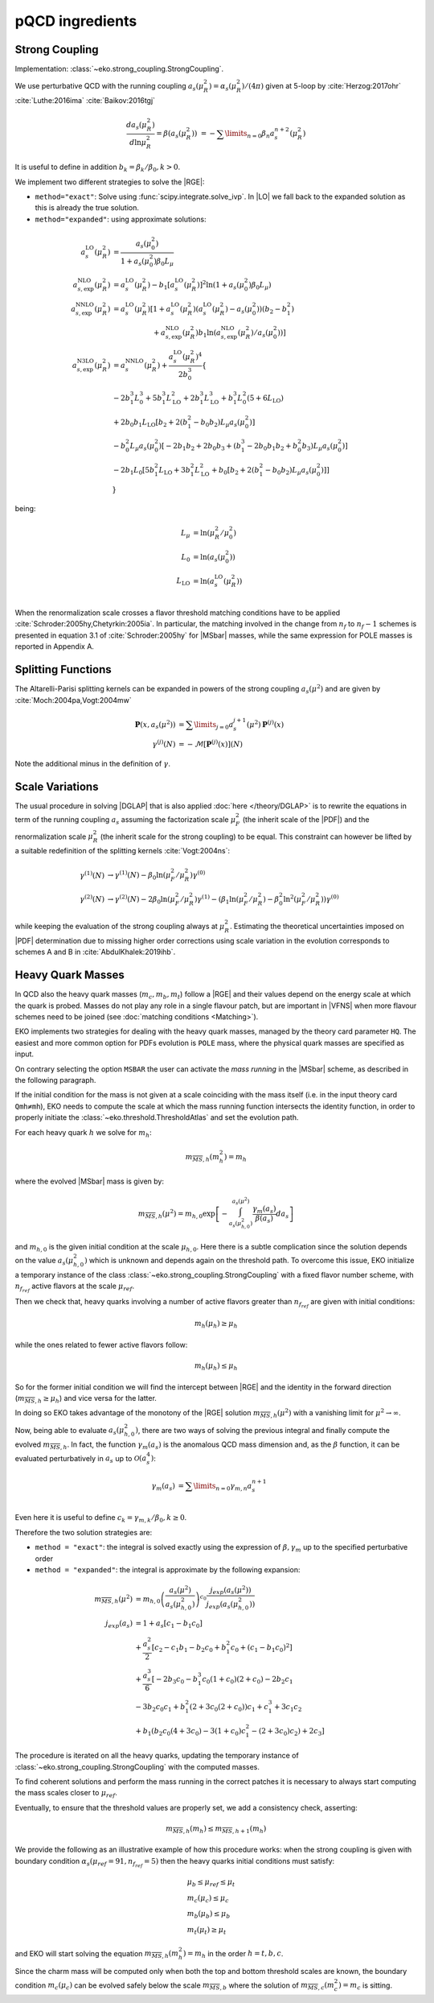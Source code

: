 pQCD ingredients
================

Strong Coupling
---------------

Implementation: :class:`~eko.strong_coupling.StrongCoupling`.

We use perturbative QCD with the running coupling
:math:`a_s(\mu_R^2) = \alpha_s(\mu_R^2)/(4\pi)` given at 5-loop by
:cite:`Herzog:2017ohr` :cite:`Luthe:2016ima` :cite:`Baikov:2016tgj`

.. math ::
    \frac{da_s(\mu_R^2)}{d\ln\mu_R^2} = \beta(a_s(\mu_R^2)) \
    = - \sum\limits_{n=0} \beta_n a_s^{n+2}(\mu_R^2)

It is useful to define in addition :math:`b_k = \beta_k/\beta_0, k>0`.

We implement two different strategies to solve the |RGE|:

- ``method="exact"``: Solve using :func:`scipy.integrate.solve_ivp`.
  In |LO| we fall back to the expanded solution as this is already the true solution.
- ``method="expanded"``: using approximate solutions:

.. math ::
    a^{\text{LO}}_s(\mu_R^2) &= \frac{a_s(\mu_0^2)}{1 + a_s(\mu_0^2) \beta_0 L_{\mu}} \\
    a^{\text{NLO}}_{s,\text{exp}}(\mu_R^2) &= a^{\text{LO}}_s(\mu_R^2)-b_1 \left[a^{\text{LO}}_s(\mu_R^2)\right]^2 \ln\left(1+a_s(\mu_0^2) \beta_0 L_{\mu}\right) \\
    a^{\text{NNLO}}_{s,\text{exp}}(\mu_R^2) &= a^{\text{LO}}_s(\mu_R^2)\left[1 + a^{\text{LO}}_s(\mu_R^2)\left(a^{\text{LO}}_s(\mu_R^2) - a_s(\mu_0^2)\right)(b_2 - b_1^2) \right.\\
                                        & \hspace{60pt} \left. + a^{\text{NLO}}_{s,\text{exp}}(\mu_R^2) b_1 \ln\left(a^{\text{NLO}}_{s,\text{exp}}(\mu_R^2)/a_s(\mu_0^2)\right)\right] \\
    a^{\text{N3LO}}_{s,\text{exp}}(\mu_R^2) &= a^{\text{NNLO}}_s(\mu_R^2) + \frac{a^{\text{LO}}_s(\mu_R^2)^4}{2 b_0^3} \left\{ \right. \\
                & -2 b_1^3 L_{0}^3 + 5 b_1^3 L_{\text{LO}}^2 + 2 b_1^3  L_{\text{LO}}^3 + b_1^3 L_{0}^2 \left(5 + 6  L_{\text{LO}} \right) \\
                & + 2 b_0 b_1  L_{\text{LO}} \left[ b_2 + 2 \left(b_1^2 - b_0 b_2 \right) L_{\mu} a_s(\mu_0^2) \right] \\
                & - b_0^2 L_{\mu} a_s(\mu_0^2) \left[ -2 b_1 b_2 + 2 b_0 b_3 + \left( b_1^3 - 2 b_0 b_1 b_2 + b_0^2 b_3 \right) L_{\mu} a_s(\mu_0^2) \right] \\
                & - 2 b_1 L_{0} \left[ 5 b_1^2  L_{\text{LO}} + 3 b_1^2  L_{\text{LO}}^2 + b_0 \left[b_2 + 2 \left(b_1^2 - b_0 b_2\right) L_{\mu} a_s(\mu_0^2)\right] \right ] \\
                & \left. \right\}

being: 

.. math ::
    L_{\mu} &= \ln(\mu_R^2/\mu_0^2) \\
    L_{0} &= \ln(a_s(\mu_0^2)) \\
    L_{\text{LO}} &= \ln(a^{\text{LO}}_s(\mu_R^2)) \\

When the renormalization scale crosses a flavor threshold matching conditions
have to be applied :cite:`Schroder:2005hy,Chetyrkin:2005ia`.
In particular, the matching involved in the change from :math:`n_f` to :math:`n_f-1` schemes 
is presented in equation 3.1 of :cite:`Schroder:2005hy` for |MSbar| masses, while the
same expression for POLE masses is reported in Appendix A.

Splitting Functions
-------------------

The Altarelli-Parisi splitting kernels can be expanded in powers of the strong
coupling :math:`a_s(\mu^2)` and are given by :cite:`Moch:2004pa,Vogt:2004mw`

.. math ::
    \mathbf{P}(x,a_s(\mu^2)) &= \sum\limits_{j=0} a_s^{j+1}(\mu^2) \mathbf{P}^{(j)}(x) \\
    {\gamma}^{(j)}(N) &= -\mathcal{M}[\mathbf{P}^{(j)}(x)](N)

Note the additional minus in the definition of :math:`\gamma`.

Scale Variations
----------------

The usual procedure in solving |DGLAP| that is also applied :doc:`here
</theory/DGLAP>` is to rewrite the equations in term of the running coupling
:math:`a_s` assuming the factorization scale :math:`\mu_F^2` (the inherit scale
of the |PDF|) and the renormalization scale :math:`\mu_R^2` (the inherit scale
for the strong coupling) to be equal. This constraint can however be lifted by a
suitable redefinition of the splitting kernels :cite:`Vogt:2004ns`:

.. math ::
    \gamma^{(1)}(N) &\to \gamma^{(1)}(N) - \beta_0 \ln(\mu_F^2/\mu_R^2) \gamma^{(0)} \\
    \gamma^{(2)}(N) &\to \gamma^{(2)}(N) - 2 \beta_0 \ln(\mu_F^2/\mu_R^2) \gamma^{(1)} - ( \beta_1 \ln(\mu_F^2/\mu_R^2) - \beta_0^2 \ln^2(\mu_F^2/\mu_R^2) )  \gamma^{(0)}


while keeping the evaluation of the strong coupling always at :math:`\mu_R^2`.
Estimating the theoretical uncertainties imposed on |PDF| determination due to
missing higher order corrections using scale variation in the evolution
corresponds to schemes A and B in :cite:`AbdulKhalek:2019ihb`.


Heavy Quark Masses
------------------

In QCD also the heavy quark masses (:math:`m_{c}, m_{b}, m_{t}`) follow a |RGE|
and their values depend on the energy scale at which the quark is probed.
Masses do not play any role in a single flavour patch, but are important in
|VFNS| when more flavour schemes need to be joined (see :doc:`matching
conditions <Matching>`).

EKO implements two strategies for dealing with the heavy quark masses, managed
by the theory card parameter ``HQ``. The easiest and more common option for
PDFs evolution is ``POLE`` mass, where the physical quark masses are
specified as input.

On contrary selecting the option ``MSBAR`` the user can activate the *mass
running* in the |MSbar| scheme, as described in the following
paragraph.

If the initial condition for the mass is not given at a scale coinciding with
the mass itself (i.e. in the input theory card ``Qmh≠mh``),
EKO needs to compute the scale at which the mass running function intersects
the identity function, in order to properly initiate the
:class:`~eko.threshold.ThresholdAtlas` and set the evolution path.

For each heavy quark :math:`h` we solve for :math:`m_h`:

.. math ::
    m_{\overline{MS},h}(m_h^2) = m_h


where the evolved |MSbar| mass is given by:

.. math ::
    m_{\overline{MS},h}(\mu^2) = m_{h,0} \exp \left[ - \int_{a_s(\mu_{h,0}^2)}^{a_s(\mu^2)} \frac{\gamma_m(a_s)}{\beta(a_s)} d a_s \right ]

and :math:`m_{h,0}` is the given initial condition at the scale
:math:`\mu_{h,0}`. Here there is a subtle complication since the solution
depends on the value :math:`a_s(\mu_{h,0}^2)` which is unknown and depends again
on the threshold path.
To overcome this issue, EKO initialize a temporary instance of the class
:class:`~eko.strong_coupling.StrongCoupling` with a fixed flavor number scheme,
with :math:`n_{f_{ref}}` active flavors at the scale :math:`\mu_{ref}`.

Then we check that, heavy quarks involving a number of active flavors
greater than :math:`n_{f_{ref}}` are given with initial conditions:

.. math ::
    m_h (\mu_h) \ge \mu_h

while the ones related to fewer active flavors follow:

.. math ::
    m_h (\mu_h) \le \mu_h

So for the former initial condition we will find the intercept between |RGE| and the identity
in the forward direction (:math:`m_{\overline{MS},h} \ge \mu_h`) and vice versa for the latter.

In doing so EKO takes advantage of the monotony of the |RGE| solution
:math:`m_{\overline{MS},h}(\mu^2)` with a vanishing limit for :math:`\mu^2
\rightarrow \infty`.

Now, being able to evaluate :math:`a_s(\mu_{h,0}^2)`, there are two ways of
solving the previous integral and finally compute the evolved
:math:`m_{\overline{MS},h}`. In fact, the function :math:`\gamma_m(a_s)` is the
anomalous QCD mass dimension and, as the :math:`\beta` function, it can be evaluated
perturbatively in :math:`a_s` up to :math:`\mathcal{O}(a_s^4)`:

.. math ::
    \gamma_m(a_s) &= \sum\limits_{n=0} \gamma_{m,n} a_s^{n+1} \\

Even here it is useful to define :math:`c_k = \gamma_{m,k}/\beta_0, k \ge 0`.

Therefore the two solution strategies are:

- ``method = "exact"``: the integral is solved exactly using the expression of
  :math:`\beta,\gamma_m` up to the specified perturbative order
- ``method = "expanded"``: the integral is approximate by the following expansion:

.. math ::
    m_{\overline{MS},h}(\mu^2) & = m_{h,0} \left ( \frac{a_s(\mu^2)}{a_s(\mu_{h,0}^2)} \right )^{c_0} \frac{j_{exp}(a_s(\mu^2))}{j_{exp}(a_s(\mu_{h,0}^2))} \\
    j_{exp}(a_s) &= 1 + a_s \left [ c_1 - b_1 c_0 \right ] \\
                 & + \frac{a_s^2}{2} \left [c_2 - c_1 b_1 - b_2 c_0 + b_1^2 c_0 + (c_1 - b_1 c_0)^2 \right] \\
                 & + \frac{a_s^3}{6} [ -2 b_3 c_0 - b_1^3 c_0 (1 + c_0) (2 + c_0) - 2 b_2 c_1 \\
                 & - 3 b_2 c_0 c_1 + b_1^2 (2 + 3 c_0 (2 + c_0)) c_1 + c_1^3 + 3 c_1 c_2 \\
                 & + b_1 (b_2 c_0 (4 + 3 c_0) - 3 (1 + c_0) c_1^2 - (2 + 3 c_0) c_2) + 2 c_3 ]


The procedure is iterated on all the heavy quarks, updating the temporary instance
of :class:`~eko.strong_coupling.StrongCoupling` with the computed masses.

To find coherent solutions and perform the mass running in the correct patches it
is necessary to always start computing the mass scales closer to :math:`\mu_{ref}`.

Eventually, to ensure that the threshold values are properly set, we add a
consistency check, asserting:

.. math ::
    m_{\overline{MS},h} (m_h) \leq m_{\overline{MS},h+1} (m_h)

We provide the following as an illustrative example of how this procedure works:
when the strong coupling is given with boundary condition :math:`\alpha_s(\mu_{ref}=91, n_{f_{ref}}=5)`
then the heavy quarks initial conditions must satisfy:

.. math ::
    & \mu_{b} \le \mu_{ref} \le \mu_t \\
    & m_c (\mu_c) \le \mu_c \\
    & m_b (\mu_b) \le \mu_b \\
    & m_t (\mu_t) \ge \mu_t

and EKO will start solving the equation :math:`m_{\overline{MS},h}(m_h^2) = m_h`
in the order :math:`h={t,b,c}`.

Since the charm mass will be computed only when both the top and bottom threshold scales
are known, the boundary condition :math:`m_c(\mu_{c})` can be evolved safely below
the scale :math:`m_{\overline{MS},b}` where the solution of
:math:`m_{\overline{MS},c}(m_c^2) = m_c` is sitting.
